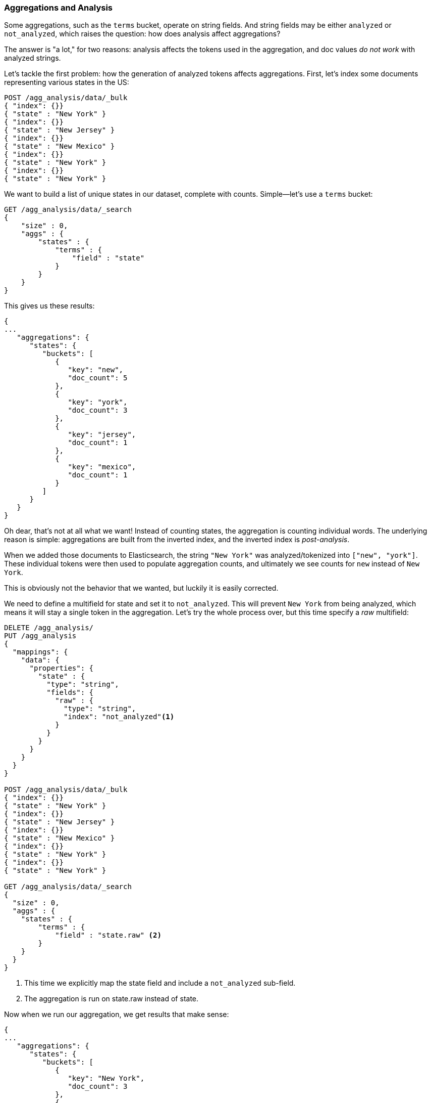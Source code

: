 
[[aggregations-and-analysis]]
=== Aggregations and Analysis

Some aggregations, such as the `terms` bucket, operate((("analysis", "aggregations and")))((("aggregations", "and analysis"))) on string fields.  And
string fields may be either `analyzed` or `not_analyzed`, which raises the question:
how does analysis affect aggregations?((("strings", "analyzed or not_analyzed string fields")))((("not_analyzed fields")))((("analyzed fields")))

The answer is "a lot," for two reasons: analysis affects the tokens used in the aggregation,
and doc values _do not work_ with analyzed strings.

Let's tackle the first problem: how the generation of analyzed tokens affects
aggregations. First, let's index some documents representing various states in the US:

[source,js]
----
POST /agg_analysis/data/_bulk
{ "index": {}}
{ "state" : "New York" }
{ "index": {}}
{ "state" : "New Jersey" }
{ "index": {}}
{ "state" : "New Mexico" }
{ "index": {}}
{ "state" : "New York" }
{ "index": {}}
{ "state" : "New York" }
----

We want to build a list of unique states in our dataset, complete with counts.
Simple--let's use a `terms` bucket:

[source,js]
----
GET /agg_analysis/data/_search
{
    "size" : 0,
    "aggs" : {
        "states" : {
            "terms" : {
                "field" : "state"
            }
        }
    }
}
----

This gives us these results:

[source,js]
----
{
...
   "aggregations": {
      "states": {
         "buckets": [
            {
               "key": "new",
               "doc_count": 5
            },
            {
               "key": "york",
               "doc_count": 3
            },
            {
               "key": "jersey",
               "doc_count": 1
            },
            {
               "key": "mexico",
               "doc_count": 1
            }
         ]
      }
   }
}
----

Oh dear, that's not at all what we want!  Instead of counting states, the aggregation
is counting individual words.  The underlying reason is simple: aggregations
are built from the inverted index, and the inverted index is _post-analysis_.

When we added those documents to Elasticsearch, the string `"New York"` was
analyzed/tokenized into `["new", "york"]`.  These individual tokens were then
used to populate aggregation counts, and ultimately we see counts for `new` instead of
`New York`.

This is obviously not the behavior that we wanted, but luckily it is easily
corrected.

We need to define a multifield for +state+ and set it to `not_analyzed`.  This
will prevent `New York` from being analyzed, which means it will stay a single
token in the aggregation.  Let's try the whole process over, but this time
specify a _raw_ multifield:

[source,js]
----
DELETE /agg_analysis/
PUT /agg_analysis
{
  "mappings": {
    "data": {
      "properties": {
        "state" : {
          "type": "string",
          "fields": {
            "raw" : {
              "type": "string",
              "index": "not_analyzed"<1>
            }
          }
        }
      }
    }
  }
}

POST /agg_analysis/data/_bulk
{ "index": {}}
{ "state" : "New York" }
{ "index": {}}
{ "state" : "New Jersey" }
{ "index": {}}
{ "state" : "New Mexico" }
{ "index": {}}
{ "state" : "New York" }
{ "index": {}}
{ "state" : "New York" }

GET /agg_analysis/data/_search
{
  "size" : 0,
  "aggs" : {
    "states" : {
        "terms" : {
            "field" : "state.raw" <2>
        }
    }
  }
}
----
<1> This time we explicitly map the +state+ field and include a `not_analyzed` sub-field.
<2> The aggregation is run on +state.raw+ instead of +state+.

Now when we run our aggregation, we get results that make sense:

[source,js]
----
{
...
   "aggregations": {
      "states": {
         "buckets": [
            {
               "key": "New York",
               "doc_count": 3
            },
            {
               "key": "New Jersey",
               "doc_count": 1
            },
            {
               "key": "New Mexico",
               "doc_count": 1
            }
         ]
      }
   }
}
----

In practice, this kind of problem is easy to spot.  Your aggregations
will simply return strange buckets, and you'll remember the analysis issue.
It is a generalization, but there are not many instances where you want to use
an analyzed  field in an aggregation.  When in doubt, add a multifield so
you have the option for both.((("analyzed fields", "aggregations and")))

==== Analyzed strings and Fielddata

While the first problem relates to how data is aggregated and displayed to your
user, the second problem is largely technical and behind the scenes.

Doc values do not support `analyzed` string fields because they are not very efficient
at representing multi-valued strings.  Doc values are most efficient
when each document has one or several tokens, but not thousands as in the case
of large, analyzed strings (imagine a PDF body, which may be several megabytes
and have thousands of unique tokens).

For that reason, doc values are not generated for `analyzed` strings.  Yet these fields
can still be used in aggregations.  How is that possible?

The answer is a data structure known as _fielddata_.  Unlike doc values, fielddata
is built and managed 100% in memory, living inside the JVM heap.  That means
it is inherently less scalable and has a lot of edge-cases to watch out for.
The rest of this chapter are addressing the challenges of fielddata in the context
of `analyzed` strings

NOTE: Historically, fielddata was the default for _all_ fields, but Elasticsearch
has been migrating towards doc values to reduce the chance of OOM.
Analyzed strings are the last holdout where fielddata is still used.  The goal is to
eventually build a serialized data structure similar to doc values which can handle
highly dimensional analyzed strings, obsoleting fielddata once and for all.


==== High-Cardinality Memory Implications

There is another reason to avoid aggregating analyzed fields: high-cardinality
fields consume a large amount of memory when loaded into fielddata.((("memory usage", "high-cardinality fields")))((("cardinality", "high-cardinality fields, memory use issues")))  The
analysis process often (although not always) generates a large number of tokens,
many of  which are unique.  This increases the overall cardinality of the field
and contributes to more memory pressure.((("analysis", "high-cardinality fields, memory use issues")))

Some types of analysis are _extremely_ unfriendly with regards to memory.
Consider an n-gram analysis process.((("n-grams", "memory use issues associated with")))  The term +New York+ might be n-grammed into
the following tokens:

- `ne`
- `ew`
- +w{nbsp}+
- +{nbsp}y+
- `yo`
- `or`
- `rk`

You can imagine how the n-gramming process creates a huge number of unique tokens,
especially when analyzing paragraphs of text.  When these are loaded into memory,
you can easily exhaust your heap space.

So, before aggregating string fields, assess the situation:

- Is it a `not_analyzed` field?  If yes, the field will use doc values and be memory-friendly
- Otherwise, this is an `analyzed` field.  It will use fielddata and live in-memory.
Does this field have a very large cardinality caused by ngrams, shingles, etc? If yes,
it may be very memory unfriendly.
